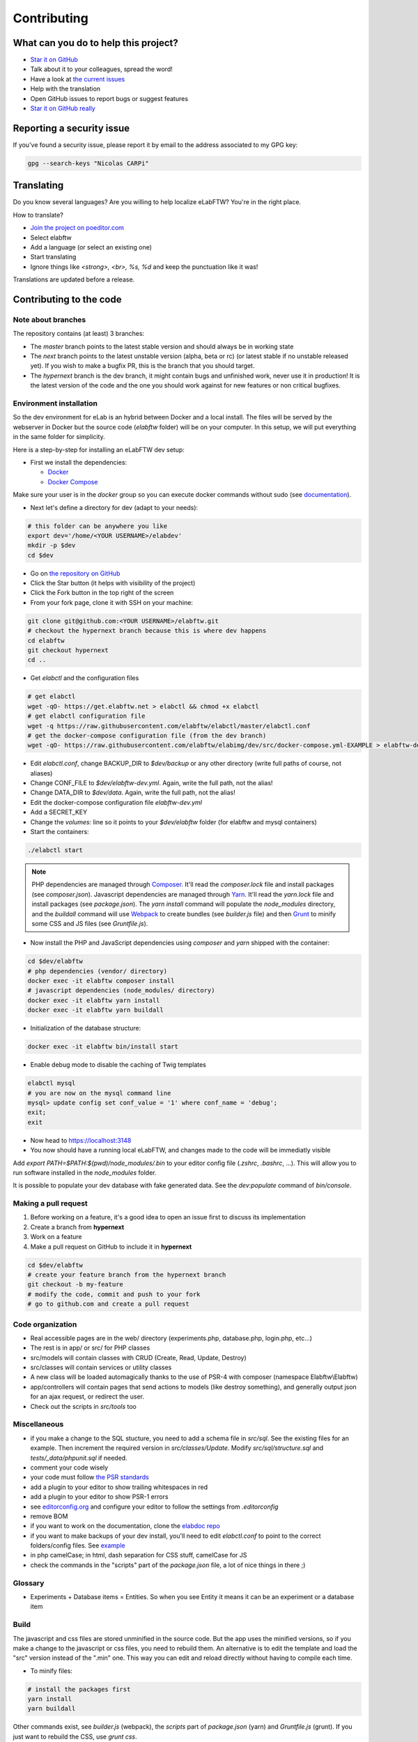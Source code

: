 .. _contributing:

Contributing
============

.. image:: img/contributing.png
    :align: center
    :alt: contributing
    :target: http://mimiandeunice.com/

What can you do to help this project?
-------------------------------------

* `Star it on GitHub <https://github.com/elabftw/elabftw>`_
* Talk about it to your colleagues, spread the word!
* Have a look at `the current issues <https://github.com/elabftw/elabftw/issues>`_
* Help with the translation
* Open GitHub issues to report bugs or suggest features
* `Star it on GitHub really <https://github.com/elabftw/elabftw>`_

Reporting a security issue
--------------------------

If you've found a security issue, please report it by email to the address associated to my GPG key:

.. code-block:: bash

    gpg --search-keys "Nicolas CARPi"

.. image:: img/i18n.png
    :align: right

Translating
-----------

Do you know several languages? Are you willing to help localize eLabFTW? You're in the right place.

How to translate?

* `Join the project on poeditor.com <https://poeditor.com/join/project?hash=aeeef61cdad663825bfe49bb7cbccb30>`_
* Select elabftw
* Add a language (or select an existing one)
* Start translating
* Ignore things like `<strong>, <br>, %s, %d` and keep the punctuation like it was!

Translations are updated before a release.

Contributing to the code
------------------------

Note about branches
```````````````````

The repository contains (at least) 3 branches:

* The `master` branch points to the latest stable version and should always be in working state
* The `next` branch points to the latest unstable version (alpha, beta or rc) (or latest stable if no unstable released yet). If you wish to make a bugfix PR, this is the branch that you should target.
* The `hypernext` branch is the dev branch, it might contain bugs and unfinished work, never use it in production! It is the latest version of the code and the one you should work against for new features or non critical bugfixes.

Environment installation
````````````````````````

So the dev environment for eLab is an hybrid between Docker and a local install. The files will be served by the webserver in Docker but the source code (`elabftw` folder) will be on your computer. In this setup, we will put everything in the same folder for simplicity.

Here is a step-by-step for installing an eLabFTW dev setup:

* First we install the dependencies:

  * `Docker <https://www.docker.com>`_
  * `Docker Compose <https://docs.docker.com/compose/>`_

Make sure your user is in the `docker` group so you can execute docker commands without sudo (see `documentation <https://docs.docker.com/install/linux/linux-postinstall/>`_).

* Next let's define a directory for dev (adapt to your needs):

.. code-block:: bash

    # this folder can be anywhere you like
    export dev='/home/<YOUR USERNAME>/elabdev'
    mkdir -p $dev
    cd $dev

* Go on `the repository on GitHub <https://github.com/elabftw/elabftw>`_
* Click the Star button (it helps with visibility of the project)
* Click the Fork button in the top right of the screen
* From your fork page, clone it with SSH on your machine:

.. code-block:: bash

    git clone git@github.com:<YOUR USERNAME>/elabftw.git
    # checkout the hypernext branch because this is where dev happens
    cd elabftw
    git checkout hypernext
    cd ..

* Get *elabctl* and the configuration files

.. code-block:: bash

    # get elabctl
    wget -qO- https://get.elabftw.net > elabctl && chmod +x elabctl
    # get elabctl configuration file
    wget -q https://raw.githubusercontent.com/elabftw/elabctl/master/elabctl.conf
    # get the docker-compose configuration file (from the dev branch)
    wget -qO- https://raw.githubusercontent.com/elabftw/elabimg/dev/src/docker-compose.yml-EXAMPLE > elabftw-dev.yml

* Edit `elabctl.conf`, change BACKUP_DIR to `$dev/backup` or any other directory (write full paths of course, not aliases)
* Change CONF_FILE to `$dev/elabftw-dev.yml`. Again, write the full path, not the alias!
* Change DATA_DIR to `$dev/data`. Again, write the full path, not the alias!
* Edit the docker-compose configuration file `elabftw-dev.yml`
* Add a SECRET_KEY
* Change the `volumes:` line so it points to your `$dev/elabftw` folder (for elabftw and mysql containers)
* Start the containers:

.. code-block:: bash

   ./elabctl start


.. note::

    PHP dependencies are managed through `Composer <https://getcomposer.org/>`_. It'll read the `composer.lock` file and install packages (see `composer.json`). Javascript dependencies are managed through `Yarn <https://yarnpkg.com/>`_. It'll read the `yarn.lock` file and install packages (see `package.json`). The `yarn install` command will populate the `node_modules` directory, and the `buildall` command will use `Webpack <https://webpack.js.org/>`_ to create bundles (see `builder.js` file) and then `Grunt <https://gruntjs.com/>`_ to minify some CSS and JS files (see `Gruntfile.js`).

* Now install the PHP and JavaScript dependencies using `composer` and `yarn` shipped with the container:

.. code-block:: bash

    cd $dev/elabftw
    # php dependencies (vendor/ directory)
    docker exec -it elabftw composer install
    # javascript dependencies (node_modules/ directory)
    docker exec -it elabftw yarn install
    docker exec -it elabftw yarn buildall

* Initialization of the database structure:

.. code-block:: bash

   docker exec -it elabftw bin/install start


* Enable debug mode to disable the caching of Twig templates

.. code-block:: bash

    elabctl mysql
    # you are now on the mysql command line
    mysql> update config set conf_value = '1' where conf_name = 'debug';
    exit;
    exit

* Now head to https://localhost:3148
* You now should have a running local eLabFTW, and changes made to the code will be immediatly visible

Add `export PATH=$PATH:$(pwd)/node_modules/.bin` to your editor config file (`.zshrc`, `.bashrc`, …). This will allow you to run software installed in the `node_modules` folder.

It is possible to populate your dev database with fake generated data. See the `dev:populate` command of `bin/console`.

Making a pull request
`````````````````````
#. Before working on a feature, it's a good idea to open an issue first to discuss its implementation
#. Create a branch from **hypernext**
#. Work on a feature
#. Make a pull request on GitHub to include it in **hypernext**

.. code-block:: bash

    cd $dev/elabftw
    # create your feature branch from the hypernext branch
    git checkout -b my-feature
    # modify the code, commit and push to your fork
    # go to github.com and create a pull request

Code organization
`````````````````
* Real accessible pages are in the web/ directory (experiments.php, database.php, login.php, etc…)
* The rest is in app/ or src/ for PHP classes
* src/models will contain classes with CRUD (Create, Read, Update, Destroy)
* src/classes will contain services or utility classes
* A new class will be loaded automagically thanks to the use of PSR-4 with composer (namespace Elabftw\\Elabftw)
* app/controllers will contain pages that send actions to models (like destroy something), and generally output json for an ajax request, or redirect the user.
* Check out the scripts in `src/tools` too

Miscellaneous
`````````````
* if you make a change to the SQL stucture, you need to add a schema file in `src/sql`. See the existing files for an example. Then increment the required version in `src/classes/Update`. Modify `src/sql/structure.sql` and `tests/_data/phpunit.sql` if needed.
* comment your code wisely
* your code must follow `the PSR standards <https://github.com/php-fig/fig-standards/blob/master/accepted/PSR-1-basic-coding-standard.md>`_
* add a plugin to your editor to show trailing whitespaces in red
* add a plugin to your editor to show PSR-1 errors
* see `editorconfig.org <https://editorconfig.org/>`_ and configure your editor to follow the settings from `.editorconfig`
* remove BOM
* if you want to work on the documentation, clone the `elabdoc repo <https://github.com/elabftw/elabdoc>`_
* if you want to make backups of your dev install, you'll need to edit `elabctl.conf` to point to the correct folders/config files. See `example <https://github.com/elabftw/elabctl/blob/master/elabctl.conf>`_
* in php camelCase; in html, dash separation for CSS stuff, camelCase for JS
* check the commands in the "scripts" part of the `package.json` file, a lot of nice things in there ;)

Glossary
````````
* Experiments + Database items = Entities. So when you see Entity it means it can be an experiment or a database item

Build
`````
The javascript and css files are stored unminified in the source code. But the app uses the minified versions, so if you make a change to the javascript or css files, you need to rebuild them. An alternative is to edit the template and load the "src" version instead of the ".min" one. This way you can edit and reload directly without having to compile each time.

* To minify files:

.. code-block:: bash

    # install the packages first
    yarn install
    yarn buildall

Other commands exist, see `builder.js` (webpack), the `scripts` part of `package.json` (yarn) and `Gruntfile.js` (grunt). If you just want to rebuild the CSS, use `grunt css`.

Tests
`````

The tests run on the Codeception framework. The acceptance tests will need to download the Selenium + Chrome headless docker image.

.. code-block:: bash

    $ yarn unit # will run the unit tests
    $ yarn test # will run the unit and acceptance tests

For code coverage you need to enable the xdebug PHP extension and run `yarn run coverage`.

API Documentation
`````````````````
To get a good view of the relations between the classes, get `phpDocumentor <https://github.com/phpDocumentor/phpDocumentor2/releases>`_ (download the .phar and the associated pubkey).

To generate a PHP Docblock documentation:

.. code-block:: bash

    $ yarn srcdoc

Then, point your browser to the `_srcdoc/index.html`.

You can have a look at the errors report to check that you commented all new functions properly.

To generate the documentation for the API, you'll need `apidoc <http://apidocjs.com/>`_, install it first:

.. code-block:: bash

    $ yarn install -g apidoc

Make sure the npm `bin` folder is in your $PATH.

.. code-block:: bash

    $ yarn apidoc

Then, point your browser to the `_apidoc/index.html`.

Exceptions handling
-------------------

Here are some ground rules for exceptions thrown in the code:

* Code should not throw a generic Exception, but one of Elabftw\Exceptions
* ImproperActionException when something forbidden happens but it's not suspicious. Error is not logged, and message is shown to user
* DatabaseErrorException when a SQL query failed, the error is logged and message is shown to user
* IllegalActionException when something should not happen in normal conditions unless someone is poking around by editing the requests. Error is logged and generic permission error is shown
* FilesystemErrorException, same as DatabaseErrorException but for file operations
* For the rest, the error is logged and a generic error message is shown to user
* Code should throw an Exception as soon as something goes wrong
* Exceptions should not be catched in the code (models), only in the controllers
* Instead of returning bool, functions should throw exception if something goes wrong. This removes the need to check for return value in consuming code (something often forgotten!)

Making a gif
------------

* make a capture with xvidcap, it outputs .xwd

* convert .xwd to gif:

.. code-block:: bash

    $ convert -define registry:temporary-path=/path/tmp -limit memory 2G \*.xwd out.gif
    # or another way to do it, this will force to write all to disk
    $ export MAGICK_TMPDIR=/path/to/disk/with/space
    $ convert -limit memory 0 -limit map 0 \*.xwd out.gif

* generate a palette with ffmpeg:

.. code-block:: bash

    $ ffmpeg -i out.gif -vf fps=10,scale=600:-1:flags=lanczos,palettegen palette.png

* make a lighter gif:

.. code-block:: bash

    $ ffmpeg -i out.gif -i palette.png -filter_complex "fps=10,scale=320:-1:flags=lanczos[x];[x][1:v]paletteuse" out-final.gif

* upload to original one to gfycat and the smaller one to imgur

Adding a lang
-------------

* Add lang on poeditor.com
* Get .po
* Open with poeditor and fix issues
* Save the .mo
* Upload .po fixed to poeditor
* Add the files in src/langs
* Edit Tools to add lang to menu
* Get the tinymce translation
* Rename file to 4 letters code
* Edit first line of file to match code


Adding a new term for js i18n
-----------------------------

These steps are overly complicated and should be made automatically ideally.

* Add the new term to src/langs/js-strings.php and give it an identifier
* Open all files in `src/ts/langs/*.ts` and add it there with translation for all
* Import i18next in the corresponding ts file and use `i18next.t('string-id')`

Accessing Docker MySQL database with phpmyadmin
-----------------------------------------------

You might be used to access your local MySQL dev database with PHPMyadmin. Just uncomment the part related to phpmyadmin in the config file and `elabctl refresh`.

This will launch a docker container with phpmyadmin that you can reach on port 8080. Go to `localhost:8080 <http://localhost:8080>`_. Login with your mysql user (elabftw by default) and your mysql password found in the .yml configuration file. You should see the `elabftw` database now.

Using a trusted certificate for local dev
-----------------------------------------

When working locally, the docker image will generate a self-signed TLS certificate. This will show a warning in the browser address bar and multiple warnings in the console (when you press F12). To fix this, it is possible to generate certificates that are trusted by your local browser.

We'll use `FiloSottile/mkcert <https://github.com/FiloSottile/mkcert>`_ project to achieve this.

Step 1: use a real domain name
``````````````````````````````

I like to use elab.local on port 3148. Edit `/etc/hosts` and add a line with elab.local pointing to localhost like this:

127.0.0.1 elab.local

Step 2: get certs
`````````````````

Install `mkcert <https://github.com/FiloSottile/mkcert>`_ and generate certificates for `elab.local`. Create a new folder somewhere to hold them:

.. code-block:: bash

   $ mkdir -p $dev/certs/live/elab.local
   $ mv elab.local+3.pem $dev/certs/live/elab.local/fullchain.pem
   $ mv elab.local+3-key.pem $dev/certs/live/elab.local/privkey.pem

Step 3: edit config to use certificates
```````````````````````````````````````

Edit the .yml file for elabftw, change `ENABLE_LETSENCRYPT` to `true`. Uncomment the volume line with `/ssl` and make it point to where you have the certs.

Example:

.. code-block:: yaml

   volumes:
     - /home/user/.dev/elabftw:/elabftw
     - /home/user/.dev/certs:/ssl

Step 4: restart containers
``````````````````````````

`elabctl restart`, and you should now have a valid certificate on your local dev install of elabftw :)

How to test external auth
-------------------------

To easily test external authentication, edit in the container `/etc/php7/php-fpm.d/www.conf` and at the end add:

.. code-block:: conf

   env[auth_user] = ntesla
   env[auth_username] = Nicolas
   env[auth_lastname] = Tesla
   env[auth_email] = "nico@example.com"
   env[auth_team] = "Alpha"

Restart the php process with: `s6-svc -r /var/run/s6/services/php`.

Next, configure the correct keys in the Sysconfig panel and external authentication should be working as expected.
